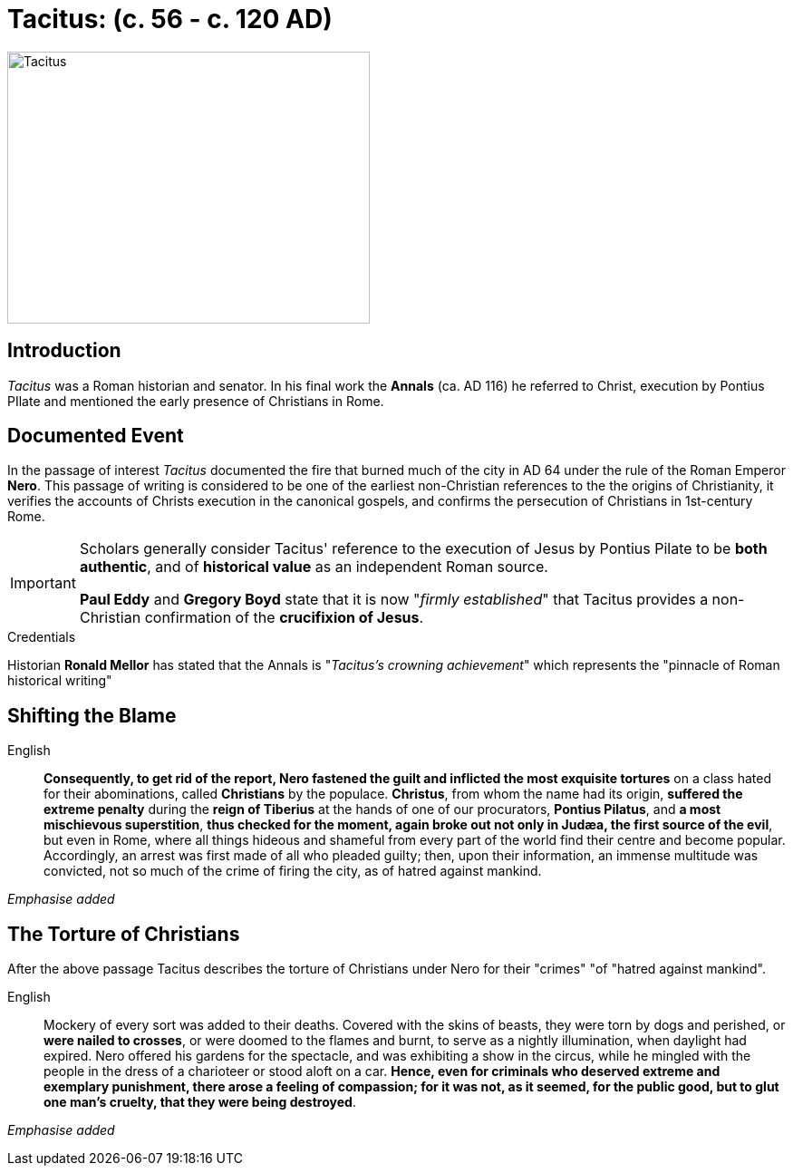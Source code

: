 = Tacitus: (c. 56 - c. 120 AD)

image::wien-parlament-tacitus.jpg[Tacitus, 400,300, role="left"]


== Introduction
__Tacitus__ was a Roman historian and senator. In his final work the **Annals** (ca. AD 116) he referred to Christ, execution by Pontius PIlate and mentioned the early presence of Christians in Rome.

== Documented Event
In the passage of interest __Tacitus__ documented the fire that burned much of the city in AD 64 under the rule of the Roman Emperor **Nero**.  This passage of writing is considered to be one of the earliest non-Christian references to the the origins of Christianity, it verifies the  accounts of Christs execution in the canonical gospels, and confirms the persecution of Christians in 1st-century Rome.

[IMPORTANT]
====
Scholars generally consider Tacitus' reference to the execution of Jesus by Pontius Pilate to be **both authentic**, and of **historical value** as an independent Roman source.

**Paul Eddy** and **Gregory Boyd** state that it is now "__firmly established__" that Tacitus provides a non-Christian confirmation of the **crucifixion of Jesus**.
====

.Credentials
Historian **Ronald Mellor** has stated that the Annals is "__Tacitus's crowning achievement__" which represents the "pinnacle of Roman historical writing"


== Shifting the Blame

English:: **Consequently, to get rid of the report, Nero fastened the guilt and inflicted the most exquisite tortures** on a class hated for their abominations, called **Christians** by the populace. **Christus**, from whom the name had its origin, **suffered the extreme penalty** during the **reign of Tiberius** at the hands of one of our procurators, **Pontius Pilatus**, and **a most mischievous superstition**, **thus checked for the moment, again broke out not only in Judæa, the first source of the evil**, but even in Rome, where all things hideous and shameful from every part of the world find their centre and become popular. Accordingly, an arrest was first made of all who pleaded guilty; then, upon their information, an immense multitude was convicted, not so much of the crime of firing the city, as of hatred against mankind.

__Emphasise added__

== The Torture of Christians

After the above passage Tacitus describes the torture of Christians under Nero for their "crimes" "of "hatred against mankind".

English:: Mockery of every sort was added to their deaths. Covered with the skins of beasts, they were torn by dogs and perished, or **were nailed to crosses**, or were doomed to the flames and burnt, to serve as a nightly illumination, when daylight had expired. Nero offered his gardens for the spectacle, and was exhibiting a show in the circus, while he mingled with the people in the dress of a charioteer or stood aloft on a car. **Hence, even for criminals who deserved extreme and exemplary punishment, there arose a feeling of compassion; for it was not, as it seemed, for the public good, but to glut one man's cruelty, that they were being destroyed**.

__Emphasise added__